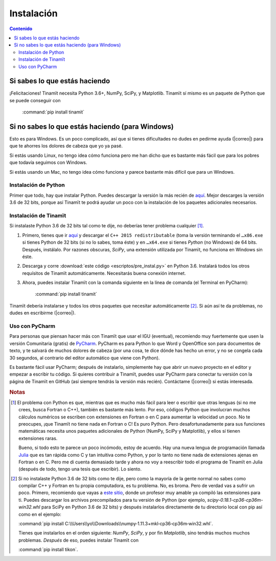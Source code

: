 Instalación
===========

.. contents:: Contenido
   :depth: 3

Si sabes lo que estás haciendo
------------------------------
¡Felicitaciones! Tinamït necesita Python 3.6+, NumPy, SciPy, y Matplotlib. Tinamït sí mismo es un paquete de Python
que se puede conseguir con

   :command:`pip install tinamit`

Si no sabes lo que estás haciendo (para Windows)
------------------------------------------------
Esto es para Windows. Es un poco complicado, así que si tienes dificultades no dudes en pedirme ayuda 
(|correo|) para que te ahorres los dolores de cabeza que yo ya pasé.

Si estás usando Linux, no tengo idea cómo funciona pero me han dicho que es bastante más fácil que para los pobres que 
todavía seguimos con Windows.

Si estás usando un Mac, no tengo idea cómo funciona y parece bastante más difícil que para un Windows.

Instalación de Python
^^^^^^^^^^^^^^^^^^^^^
Primer que todo, hay que instalar Python. Puedes descargar la versión la más recién de `aquí <(https://www.python.org/downloads)>`_.
Mejor descarges la versión 3.6 de 32 bits, porque así Tinamït te podrá ayudar un poco con la instalación de los paquetes
adicionales necesarios.

Instalación de Tinamït
^^^^^^^^^^^^^^^^^^^^^^
Si instalaste Python 3.6 de 32 bits tal como te dije, no deberías tener problema cualquier [#f1]_.

#. Primero, tienes que ir `aquí <https://www.microsoft.com/es-ES/download/details.aspx?id=53840>`_ y
   descargar el ``C++ 2015 redistributable`` (toma la versión terminando el ``…x86.exe`` si tienes Python de 32 bits
   (si no lo sabes, toma éste) y en ``…x64.exe`` si tienes *Python* (no Windows) de 64 bits. Después, instálalo. Por
   razones obscuras, `SciPy`, una extensión utilizada por Tinamït, no funciona en Windows sin éste.
#. Descarga y corre :download:`este código <escriptos/pre_instal.py>` en Python 3.6. Instalará todos los otros
   requísitos de Tinamït automáticamente. Necesitarás buena conexión internet.
#. Ahora, puedes instalar Tinamït con la comanda siguiente en la línea de comanda (el Terminal en PyCharm):

      :command:`pip install tinamit`

Tinamït debería instalarse y todos los otros paquetes que necesitar automáticamente [#f2]_. Si aún así te da problemas,
no dudes en escribirme (|correo|).


Uso con PyCharm
^^^^^^^^^^^^^^^
Para personas que piensan hacer más con Tinamït que usar el IGU (eventual), recomiendo muy fuertemente que usen la versión
Comunitaria (gratis) de `PyCharm <https://www.jetbrains.com/pycharm)>`_. PyCharm es para Python lo que Word y OpenOffice
son para documentos de texto, y te salvará de muchos dolores de cabeza (por una cosa, te dice dónde has hecho un error,
y no se congela cada 30 segundos, al contrario del editor automático que viene con Python).

Es bastante fácil usar PyCharm; después de instalarlo, simplemente hay que abrir un nuevo proyecto en el editor y
empezar a escribir tu código. Si quieres contribuir a Tinamït, puedes usar PyCharm para conectar tu versión con la página
de Tinamït en GitHub (así siempre tendrás la versión más recién). Contáctame (|correo|) si estás interesada.

.. rubric:: Notas

.. [#f1] El problema con Python es que, mientras que es mucho más fácil para leer o escribir que otras lenguas (si no me crees,
       busca Fortran o C++), también es bastante más lento. Por eso, códigos Python que involucran muchos cálculos numéricos
       se escriben con extensiones en Fortran o en C para aumentar la velocidad un poco. No te preocupes, ¡que Tinamït no tiene
       nada en Fortran o C! Es puro Python. Pero desafortunadamente para sus funciones matemáticas necesita unos paquetes adicionales
       de Python (NumPy, SciPy y Matplotlib), y ellos sí tienen extensiones raras.

       Bueno, si todo esto te parece un poco incómodo, estoy de acuerdo. Hay una nueva lengua de programación llamada
       `Julia <http://julialang.org/>`_ que es tan rápida como C y tan intuitiva como Python, y por lo tanto no tiene nada de
       extensiones ajenas en Fortran o en C. Pero me di cuenta demasiado tarde y ahora no voy a reescribir todo el programa de
       Tinamït en Julia (después de todo, tengo una tesis que escribir). Lo siento.
.. [#f2] Si no instalaste Python 3.6 de 32 bits como te dije, pero como la mayoría de la gente normal no sabes como compilar
       C++ y Fortran en tu propia computadora, es tu problema. No, es broma. Pero de verdad vas a sufrir un poco. Primero,
       recomiendo que vayas a `este sitio <http://www.lfd.uci.edu/~gohlke/pythonlibs>`_, donde un profesor muy amable ya
       compiló las extensiones para ti. Puedes descargar los archivos precompilados para tu versión de Python
       (por ejemplo, `scipy-0.18.1-cp36-cp36m-win32.whl` para SciPy en Python 3.6 de 32 bits) y después instalarlos
       directamente de tu directorio local con pip así como en el ejemplo:

       :command:`pip install C:\\Users\\yo\\Downloads\\numpy‑1.11.3+mkl‑cp36‑cp36m‑win32.whl`.

       Tienes que instalarlos en el orden siguiente: `NumPy`, `SciPy`, y por fin `Matplotlib`, sino tendrás
       muchos muchos problemas. *Después* de eso, puedes instalar Tinamït con

       :command:`pip install tikon`.